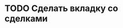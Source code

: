 #+TODO:TODO(t) WORKING(w!) | DONE(d@) REJECTED(r@)
#+TODO:IDEA(i@) | TODO(t) REJECTED(r@)
#+TODO: BUG(b@) KNOWNCAUSE(k@) | FIXED(f@)
#+ARCHIVE: ::* Archived

* TODO Сделать вкладку со сделками
